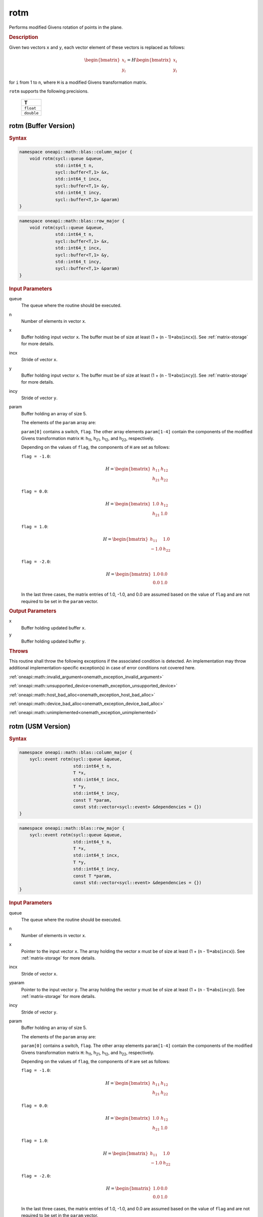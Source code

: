 .. SPDX-FileCopyrightText: 2019-2020 Intel Corporation
..
.. SPDX-License-Identifier: CC-BY-4.0

.. _onemath_blas_rotm:

rotm
====

Performs modified Givens rotation of points in the plane.

.. _onemath_blas_rotm_description:

.. rubric:: Description

Given two vectors ``x`` and ``y``, each vector element of these
vectors is replaced as follows:

.. math::

      \begin{bmatrix}x_i \\ y_i\end{bmatrix}=
      H
      \begin{bmatrix}x_i \\ y_i\end{bmatrix} 

for ``i`` from 1 to ``n``, where ``H`` is a modified Givens
transformation matrix.

``rotm`` supports the following precisions.

   .. list-table:: 
      :header-rows: 1

      * -  T 
      * -  ``float`` 
      * -  ``double`` 

.. _onemath_blas_rotm_buffer:

rotm (Buffer Version)
---------------------

.. rubric:: Syntax

.. code-block:: cpp

   namespace oneapi::math::blas::column_major {
       void rotm(sycl::queue &queue,
                 std::int64_t n,
                 sycl::buffer<T,1> &x,
                 std::int64_t incx,
                 sycl::buffer<T,1> &y,
                 std::int64_t incy,
                 sycl::buffer<T,1> &param)
   }
.. code-block:: cpp

   namespace oneapi::math::blas::row_major {
       void rotm(sycl::queue &queue,
                 std::int64_t n,
                 sycl::buffer<T,1> &x,
                 std::int64_t incx,
                 sycl::buffer<T,1> &y,
                 std::int64_t incy,
                 sycl::buffer<T,1> &param)
   }

.. container:: section

   .. rubric:: Input Parameters

   queue
      The queue where the routine should be executed.

   n
      Number of elements in vector ``x``.

   x
      Buffer holding input vector ``x``. The buffer must be of size at
      least (1 + (``n`` - 1)*abs(``incx``)). See :ref:`matrix-storage` for
      more details.

   incx
      Stride of vector ``x``.

   y
      Buffer holding input vector ``x``. The buffer must be of size at
      least (1 + (``n`` - 1)*abs(``incy``)). See :ref:`matrix-storage` for
      more details.

   incy
      Stride of vector ``y``.

   param
      Buffer holding an array of size 5.

      The elements of the ``param`` array are:

      ``param[0]`` contains a switch, ``flag``. The other array elements
      ``param[1-4]`` contain the components of the modified Givens 
      transformation matrix ``H``:
      h\ :sub:`11`, h\ :sub:`21`, h\ :sub:`12`, and
      h\ :sub:`22`, respectively.

      Depending on the values of ``flag``, the components of ``H``
      are set as follows:

      | ``flag = -1.0``:

      .. math::
   
         H=\begin{bmatrix}h_{11} & h_{12} \\ h_{21} & h_{22}\end{bmatrix} 

      | ``flag = 0.0``:

      .. math::
   
         H=\begin{bmatrix}1.0 & h_{12} \\ h_{21} & 1.0\end{bmatrix} 

      | ``flag = 1.0``:

      .. math::
   
         H=\begin{bmatrix}h_{11} & 1.0 \\ -1.0 & h_{22}\end{bmatrix} 

      | ``flag = -2.0``:
      
      .. math::
   
         H=\begin{bmatrix}1.0 & 0.0 \\ 0.0 & 1.0\end{bmatrix} 

      In the last three cases, the matrix entries of 1.0, -1.0, and 0.0
      are assumed based on the value of ``flag`` and are not required to
      be set in the ``param`` vector.

.. container:: section

   .. rubric:: Output Parameters

   x
      Buffer holding updated buffer ``x``.

   y
      Buffer holding updated buffer ``y``.

.. container:: section

   .. rubric:: Throws

   This routine shall throw the following exceptions if the associated condition is detected. An implementation may throw additional implementation-specific exception(s) in case of error conditions not covered here.

   :ref:`oneapi::math::invalid_argument<onemath_exception_invalid_argument>`
       
   
   :ref:`oneapi::math::unsupported_device<onemath_exception_unsupported_device>`
       

   :ref:`oneapi::math::host_bad_alloc<onemath_exception_host_bad_alloc>`
       

   :ref:`oneapi::math::device_bad_alloc<onemath_exception_device_bad_alloc>`
       

   :ref:`oneapi::math::unimplemented<onemath_exception_unimplemented>`
      

.. _onemath_blas_rotm_usm:

rotm (USM Version)
------------------

.. rubric:: Syntax

.. code-block:: cpp

   namespace oneapi::math::blas::column_major {
       sycl::event rotm(sycl::queue &queue,
                        std::int64_t n,
                        T *x,
                        std::int64_t incx,
                        T *y,
                        std::int64_t incy,
                        const T *param,
                        const std::vector<sycl::event> &dependencies = {})
   }
.. code-block:: cpp

   namespace oneapi::math::blas::row_major {
       sycl::event rotm(sycl::queue &queue,
                        std::int64_t n,
                        T *x,
                        std::int64_t incx,
                        T *y,
                        std::int64_t incy,
                        const T *param,
                        const std::vector<sycl::event> &dependencies = {})
   }
   
.. container:: section

   .. rubric:: Input Parameters

   queue
      The queue where the routine should be executed.

   n
      Number of elements in vector ``x``.

   x
      Pointer to the input vector ``x``. The array holding the vector
      ``x`` must be of size at least (1 + (``n`` - 1)*abs(``incx``)).
      See :ref:`matrix-storage` for
      more details.

   incx
      Stride of vector ``x``.

   yparam
      Pointer to the input vector ``y``. The array holding the vector
      ``y`` must be of size at least (1 + (``n`` - 1)*abs(``incy``)).
      See :ref:`matrix-storage` for
      more details.

   incy
      Stride of vector ``y``.

   param
      Buffer holding an array of size 5.

      The elements of the ``param`` array are:

      ``param[0]`` contains a switch, ``flag``. The other array elements
      ``param[1-4]`` contain the components of the modified Givens 
      transformation matrix ``H``:
      h\ :sub:`11`, h\ :sub:`21`, h\ :sub:`12`, and
      h\ :sub:`22`, respectively.

      Depending on the values of ``flag``, the components of ``H``
      are set as follows:

      | ``flag = -1.0``:

      .. math::
   
         H=\begin{bmatrix}h_{11} & h_{12} \\ h_{21} & h_{22}\end{bmatrix} 

      | ``flag = 0.0``:

      .. math::
   
         H=\begin{bmatrix}1.0 & h_{12} \\ h_{21} & 1.0\end{bmatrix} 

      | ``flag = 1.0``:

      .. math::
   
         H=\begin{bmatrix}h_{11} & 1.0 \\ -1.0 & h_{22}\end{bmatrix} 

      | ``flag = -2.0``:
      
      .. math::
   
         H=\begin{bmatrix}1.0 & 0.0 \\ 0.0 & 1.0\end{bmatrix} 

      In the last three cases, the matrix entries of 1.0, -1.0, and 0.0
      are assumed based on the value of ``flag`` and are not required to
      be set in the ``param`` vector.
   
   dependencies
      List of events to wait for before starting computation, if any.
      If omitted, defaults to no dependencies.

.. container:: section

   .. rubric:: Output Parameters

   x
      Pointer to the updated array ``x``.

   y
      Pointer to the updated array ``y``.

.. container:: section

   .. rubric:: Return Values

   Output event to wait on to ensure computation is complete.

.. container:: section

   .. rubric:: Throws

   This routine shall throw the following exceptions if the associated condition is detected. An implementation may throw additional implementation-specific exception(s) in case of error conditions not covered here.

   :ref:`oneapi::math::invalid_argument<onemath_exception_invalid_argument>`
       
       
   
   :ref:`oneapi::math::unsupported_device<onemath_exception_unsupported_device>`
       

   :ref:`oneapi::math::host_bad_alloc<onemath_exception_host_bad_alloc>`
       

   :ref:`oneapi::math::device_bad_alloc<onemath_exception_device_bad_alloc>`
       

   :ref:`oneapi::math::unimplemented<onemath_exception_unimplemented>`
      

   **Parent topic:** :ref:`blas-level-1-routines`
